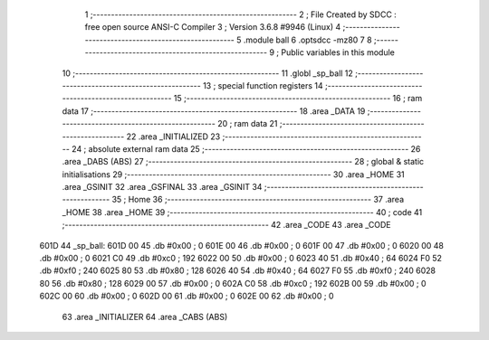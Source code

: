                               1 ;--------------------------------------------------------
                              2 ; File Created by SDCC : free open source ANSI-C Compiler
                              3 ; Version 3.6.8 #9946 (Linux)
                              4 ;--------------------------------------------------------
                              5 	.module ball
                              6 	.optsdcc -mz80
                              7 	
                              8 ;--------------------------------------------------------
                              9 ; Public variables in this module
                             10 ;--------------------------------------------------------
                             11 	.globl _sp_ball
                             12 ;--------------------------------------------------------
                             13 ; special function registers
                             14 ;--------------------------------------------------------
                             15 ;--------------------------------------------------------
                             16 ; ram data
                             17 ;--------------------------------------------------------
                             18 	.area _DATA
                             19 ;--------------------------------------------------------
                             20 ; ram data
                             21 ;--------------------------------------------------------
                             22 	.area _INITIALIZED
                             23 ;--------------------------------------------------------
                             24 ; absolute external ram data
                             25 ;--------------------------------------------------------
                             26 	.area _DABS (ABS)
                             27 ;--------------------------------------------------------
                             28 ; global & static initialisations
                             29 ;--------------------------------------------------------
                             30 	.area _HOME
                             31 	.area _GSINIT
                             32 	.area _GSFINAL
                             33 	.area _GSINIT
                             34 ;--------------------------------------------------------
                             35 ; Home
                             36 ;--------------------------------------------------------
                             37 	.area _HOME
                             38 	.area _HOME
                             39 ;--------------------------------------------------------
                             40 ; code
                             41 ;--------------------------------------------------------
                             42 	.area _CODE
                             43 	.area _CODE
   601D                      44 _sp_ball:
   601D 00                   45 	.db #0x00	; 0
   601E 00                   46 	.db #0x00	; 0
   601F 00                   47 	.db #0x00	; 0
   6020 00                   48 	.db #0x00	; 0
   6021 C0                   49 	.db #0xc0	; 192
   6022 00                   50 	.db #0x00	; 0
   6023 40                   51 	.db #0x40	; 64
   6024 F0                   52 	.db #0xf0	; 240
   6025 80                   53 	.db #0x80	; 128
   6026 40                   54 	.db #0x40	; 64
   6027 F0                   55 	.db #0xf0	; 240
   6028 80                   56 	.db #0x80	; 128
   6029 00                   57 	.db #0x00	; 0
   602A C0                   58 	.db #0xc0	; 192
   602B 00                   59 	.db #0x00	; 0
   602C 00                   60 	.db #0x00	; 0
   602D 00                   61 	.db #0x00	; 0
   602E 00                   62 	.db #0x00	; 0
                             63 	.area _INITIALIZER
                             64 	.area _CABS (ABS)
